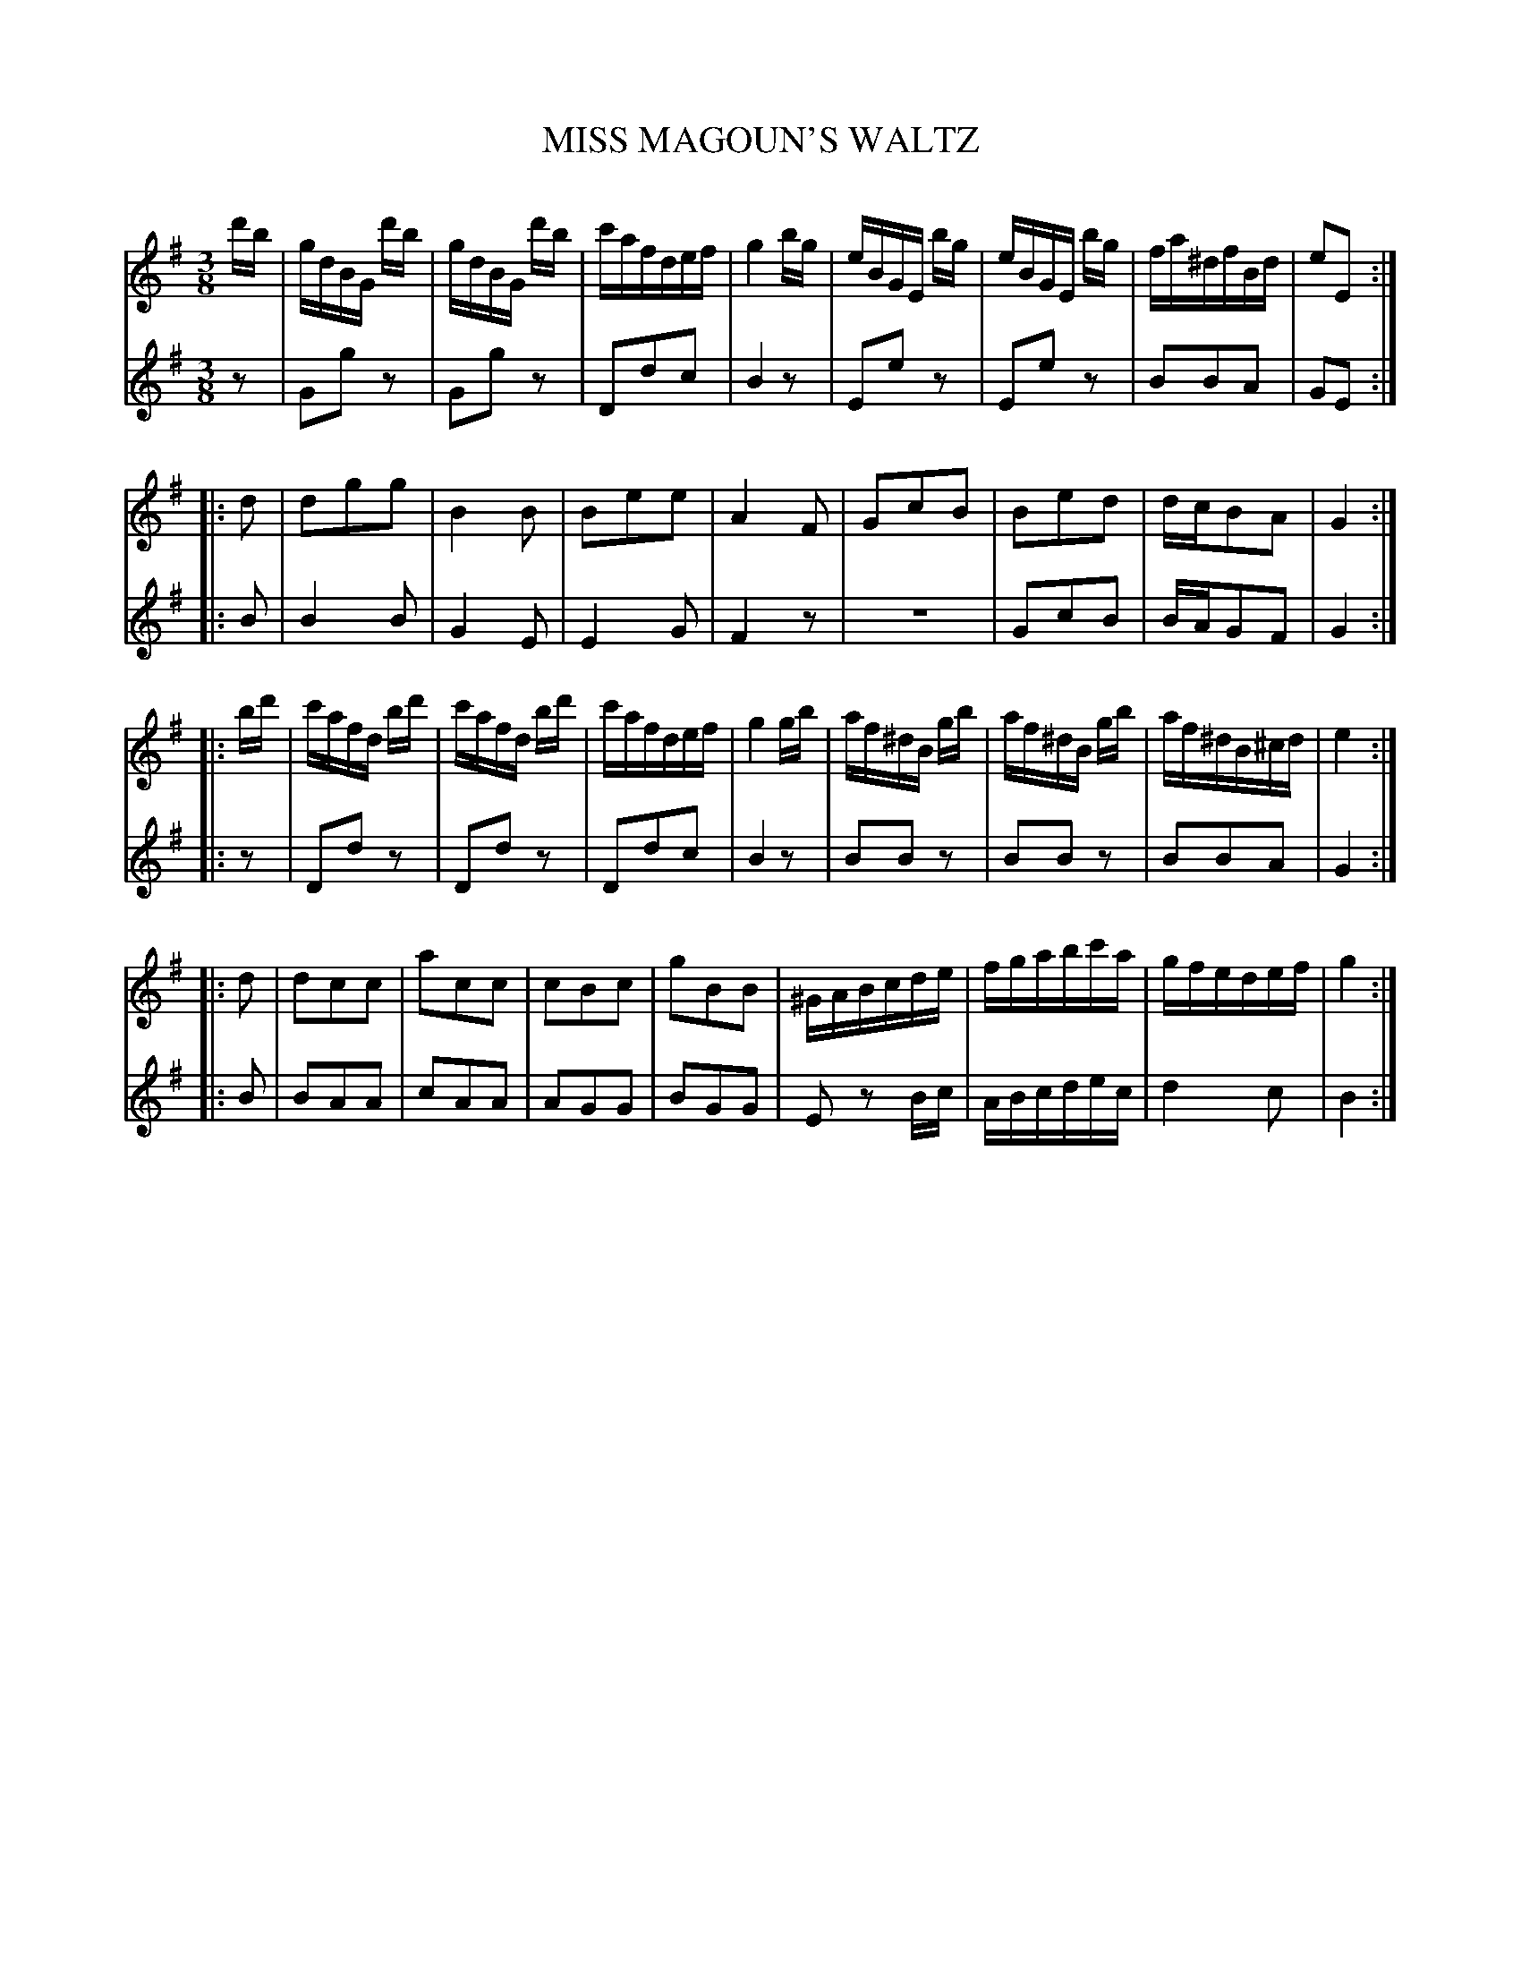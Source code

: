 X: 30101
T: MISS MAGOUN'S WALTZ
C:
%R: waltz
B: Elias Howe "The Musician's Companion" Part 3 1844 p.10
S: http://imslp.org/wiki/The_Musician's_Companion_(Howe,_Elias)
S: https://archive.org/stream/firstthirdpartof03howe/#page/66/mode/1up
Z: 2016 John Chambers <jc:trillian.mit.edu>
N: The first note (F) in voice 1 bar 5 is almost certainly wrong; fixed by making it like bar 6.
M: 3/8
L: 1/16
K: G
% - - - - - - - - - - - - - - - - - - - - - - - - -
V: 1 staves=2
d'b |\
gdBG d'b | gdBG d'b | c'afdef | g4 bg |\
eBGE bg | eBGE bg | fa^dfBd | e2E2 :|
|: d2 |\
d2g2g2 | B4B2 | B2e2e2 | A4F2 |\
G2c2B2 | B2e2d2 | dcB2A2 | G4 :|
|: bd' |\
c'afd bd' | c'afd bd' | c'afdef | g4 gb |\
af^dB gb | af^dB gb | af^dB^cd | e4 :|
|: d2 |\
d2c2c2 | a2c2c2 | c2B2c2 | g2B2B2 |\
^GABcde | fgabc'a | gfedef | g4 :|
% - - - - - - - - - - - - - - - - - - - - - - - - -
V: 2
z2 |\
G2g2z2 | G2g2z2 | D2d2c2 | B4z2 |\
E2e2z2 | E2e2z2 | B2B2A2 | G2E2 :|
|: B2 |\
B4B2 | G4E2 | E4G2 | F4z2 |\
z6 | G2c2B2 | BAG2F2 | G4 :|
|: z2 |\
D2d2z2 | D2d2z2 | D2d2c2 | B4z2 |\
B2B2z2 | B2B2z2 | B2B2A2 | G4 :|
|: B2 |\
B2A2A2 | c2A2A2 | A2G2G2 | B2G2G2 |\
E2z2 Bc | ABcdec | d4c2 | B4 :|
% - - - - - - - - - - - - - - - - - - - - - - - - -
